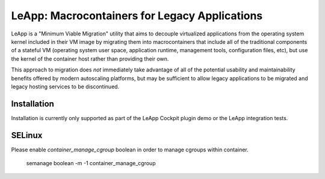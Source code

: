 LeApp: Macrocontainers for Legacy Applications
==============================================

LeApp is a "Minimum Viable Migration" utility that aims to
decouple virtualized applications from the operating system
kernel included in their VM image by migrating them into
macrocontainers that include all of the traditional components
of a stateful VM (operating system user space, application
runtime, management tools, configuration files, etc), but
use the kernel of the container host rather than providing
their own.

This approach to migration does *not* immediately take
advantage of all of the potential usability and
maintainability benefits offered by modern autoscaling
platforms, but may be sufficient to allow legacy
applications to be migrated and legacy hosting services
to be discontinued.

Installation
------------

Installation is currently only supported as part of
the LeApp Cockpit plugin demo or the LeApp integration
tests.

SELinux
-------
Please enable *container_manage_cgroup* boolean in order to manage cgroups within container.

  semanage boolean -m -1 container_manage_cgroup
